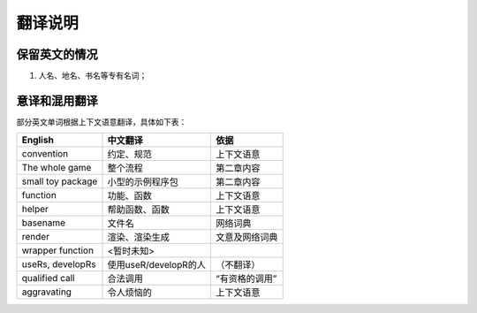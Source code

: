 
翻译说明
============================================

保留英文的情况
--------------

1. 人名、地名、书名等专有名词；


意译和混用翻译
--------------

部分英文单词根据上下文语意翻译，具体如下表：

================== ===================== ================
English            中文翻译               依据
================== ===================== ================
convention         约定、规范             上下文语意
The whole game     整个流程               第二章内容
small toy package  小型的示例程序包       第二章内容
function           功能、函数             上下文语意
helper             帮助函数、函数         上下文语意
basename           文件名                 网络词典
render             渲染、渲染生成         文意及网络词典
wrapper function   <暂时未知>
useRs, developRs   使用useR/developR的人  （不翻译）
qualified call     合法调用               “有资格的调用”
aggravating        令人烦恼的             上下文语意
================== ===================== ================

